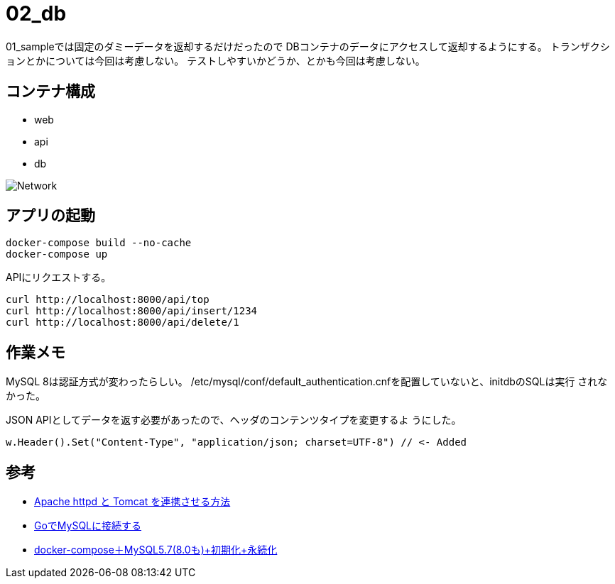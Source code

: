 = 02_db

01_sampleでは固定のダミーデータを返却するだけだったので
DBコンテナのデータにアクセスして返却するようにする。
トランザクションとかについては今回は考慮しない。
テストしやすいかどうか、とかも今回は考慮しない。

== コンテナ構成

* web
* api
* db

image:img/network.svg[Network]

== アプリの起動

[source,bash]
----
docker-compose build --no-cache
docker-compose up
----

APIにリクエストする。

[source,bash]
----
curl http://localhost:8000/api/top
curl http://localhost:8000/api/insert/1234
curl http://localhost:8000/api/delete/1
----

== 作業メモ

MySQL 8は認証方式が変わったらしい。
/etc/mysql/conf/default_authentication.cnfを配置していないと、initdbのSQLは実行
されなかった。

JSON APIとしてデータを返す必要があったので、ヘッダのコンテンツタイプを変更するよ
うにした。

[source,go]
----
w.Header().Set("Content-Type", "application/json; charset=UTF-8") // <- Added
----

== 参考

* https://weblabo.oscasierra.net/tomcat-mod-proxy-ajp/[Apache httpd と Tomcat を連携させる方法]
* https://qiita.com/taizo/items/54f5f49c6102f86194b8[GoでMySQLに接続する]
* https://qiita.com/juhn/items/274e44ee80354a39d872[docker-compose＋MySQL5.7(8.0も)+初期化+永続化]
